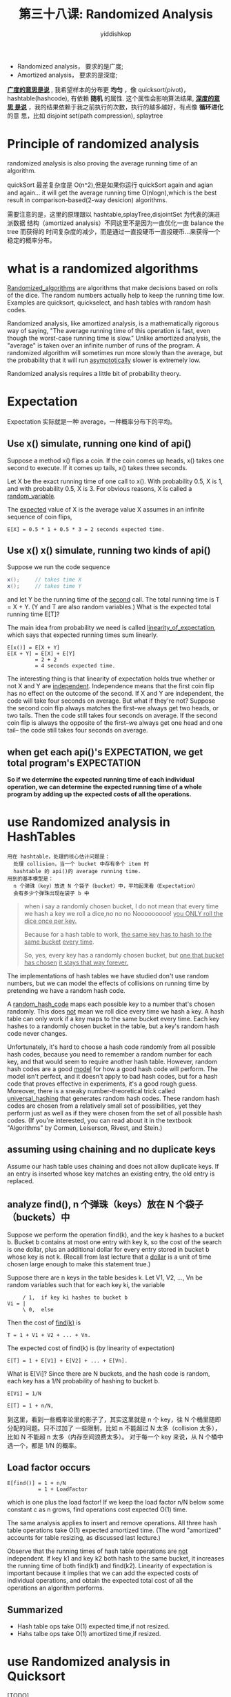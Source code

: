 # -*- org-export-babel-evaluate: nil -*-
#+PROPERTY: header-args :eval never-export
#+PROPERTY: header-args:python :session 第三十八课: Randomized Analysis
#+PROPERTY: header-args:ipython :session 第三十八课: Randomized Analysis
#+HTML_HEAD: <link rel="stylesheet" type="text/css" href="/home/yiddi/git_repos/YIDDI_org_export_theme/theme/org-nav-theme_cache.css" >
#+HTML_HEAD: <script src="https://hypothes.is/embed.js" async></script>
#+HTML_HEAD: <script type="application/json" class="js-hypothesis-config">
#+HTML_HEAD: <script src="https://cdn.mathjax.org/mathjax/latest/MathJax.js?config=TeX-AMS-MML_HTMLorMML"></script>
#+OPTIONS: html-link-use-abs-url:nil html-postamble:nil html-preamble:t
#+OPTIONS: H:3 num:t ^:nil _:nil tags:not-in-toc
#+TITLE: 第三十八课: Randomized Analysis
#+AUTHOR: yiddishkop
#+EMAIL: [[mailto:yiddishkop@163.com][yiddi's email]]
#+TAGS: {PKGIMPT(i) DATAVIEW(v) DATAPREP(p) GRAPHBUILD(b) GRAPHCOMPT(c)} LINAGAPI(a) PROBAPI(b) MATHFORM(f) MLALGO(m)


- Randomized analysis， 要求的是广度;
- Amortized analysis， 要求的是深度;

_*广度的意思是说*_ , 我希望样本的分布更 *均匀* ，像 quicksort(pivot)，
hashtable(hashcode), 有依赖 *随机* 的属性. 这个属性会影响算法结果, _*深度的意思
是说*_ ，我的结果依赖于我之前执行的次数，执行的越多越好，有点像 *循环进化* 的意
思，比如 disjoint set(path compression), splaytree


* Principle of randomized analysis
randomized analysis is also proving the average running time of an algorithm.

quickSort 最差复杂度是 O(n^2),但是如果你运行 quickSort again and agian and again...
it will get the average running time O(nlogn),which is the best result in
comparison-based(2-way desicion) algorithms.

需要注意的是，这里的原理跟以 hashtable,splayTree,disjointSet 为代表的演进派数据
结构（amortized analysis）不同这里不是因为一直优化一直 balance the tree 而获得的
时间复杂度的减少，而是通过一直投硬币一直投硬币...来获得一个稳定的概率分布。
* what is a randomized algorithms
_Randomized_algorithms_ are algorithms that make decisions based on rolls of the
dice. The random numbers actually help to keep the running time low. Examples
are quicksort, quickselect, and hash tables with random hash codes.

Randomized analysis, like amortized analysis, is a mathematically rigorous way
of saying, "The average running time of this operation is fast, even though the
worst-case running time is slow." Unlike amortized analysis, the "average" is
taken over an infinite number of runs of the program. A randomized algorithm
will sometimes run more slowly than the average, but the probability that it
will run _asymptotically_ slower is extremely low.

Randomized analysis requires a little bit of probability theory.

* Expectation
Expectation 实际就是一种 average，一种概率分布下的平均。

** Use x() simulate, running one kind of api()

Suppose a method x() flips a coin. If the coin comes up heads, x() takes one
second to execute. If it comes up tails, x() takes three seconds.

Let X be the exact running time of one call to x(). With probability 0.5, X is
1, and with probability 0.5, X is 3. For obvious reasons, X is called a
_random_variable_.

The _expected_ value of X is the average value X assumes in an infinite sequence
of coin flips,

#+BEGIN_EXAMPLE
  E[X] = 0.5 * 1 + 0.5 * 3 = 2 seconds expected time.
#+END_EXAMPLE

** Use x() x() simulate, running two kinds of api()
Suppose we run the code sequence

#+BEGIN_SRC java
  x();     // takes time X
  x();     // takes time Y
#+END_SRC

and let Y be the running time of the _second_ call. The total running time is T
= X + Y. (Y and T are also random variables.) What is the expected total running
time E[T]?

The main idea from probability we need is called _linearity_of_expectation_,
which says that expected running times sum linearly.

#+BEGIN_EXAMPLE
  E[x()] = E[X + Y]
  E[X + Y] = E[X] + E[Y]
           = 2 + 2
           = 4 seconds expected time.
#+END_EXAMPLE

The interesting thing is that linearity of expectation holds true whether or not
X and Y are _independent_. Independence means that the first coin flip has no
effect on the outcome of the second. If X and Y are independent, the code will
take four seconds on average. But what if they're not? Suppose the second coin
flip always matches the first--we always get two heads, or two tails. Then the
code still takes four seconds on average. If the second coin flip is always the
opposite of the first--we always get one head and one tail-- the code still
takes four seconds on average.

** when get each api()'s EXPECTATION, we get total program's EXPECTATION
*So if we determine the expected running time of each individual operation, we*
*can determine the expected running time of a whole program by adding up the*
*expected costs of all the operations.*
* use Randomized analysis in HashTables
#+BEGIN_EXAMPLE
    用在 hashtable，处理的核心估计问题是：
      处理 collision，当一个 bucket 中存有多个 item 时
      hashtable 的 api()的 average running time.
    用到的基本模型是：
      n 个弹珠（key）放进 N 个袋子（bucket）中，平均起来看（Expectation）
      会有多少个弹珠出现在袋子 b 中
#+END_EXAMPLE

#+BEGIN_QUOTE
 when i say a randomly chosen bucket, I do not mean that every time we hash a
 key we roll a dice,no no no Nooooooooo! _you ONLY roll the dice once per key._

 Because for a hash table to work, _the same key has to hash to the same bucket_
 _every time_.

 So, yes, every key has a randomly chosen bucket, but _one that bucket has
 chosen_ _it stays that way forever._
#+END_QUOTE

 The implementations of hash tables we have studied don't use random numbers,
 but we can model the effects of collisions on running time by pretending we
 have a random hash code.

 A _random_hash_code_ maps each possible key to a number that's chosen randomly.
 This does _not_ mean we roll dice every time we hash a key.  A hash table can
 only work if a key maps to the same bucket every time.  Each key hashes to a
 randomly chosen bucket in the table, but a key's random hash code never
 changes.

 Unfortunately, it's hard to choose a hash code randomly from all possible hash
 codes, because you need to remember a random number for each key, and that
 would seem to require another hash table.  However, random hash codes are
 a good _model_ for how a good hash code will perform.  The model isn't perfect,
 and it doesn't apply to bad hash codes, but for a hash code that proves
 effective in experiments, it's a good rough guess.  Moreover, there is a sneaky
 number-theoretical trick called _universal_hashing_ that generates random hash
 codes.  These random hash codes are chosen from a relatively small set of
 possibilities, yet they perform just as well as if they were chosen from the
 set of all possible hash codes.  (If you're interested, you can read about it
 in the textbook "Algorithms" by Cormen, Leiserson, Rivest, and Stein.)
** assuming using chaining and no duplicate keys
Assume our hash table uses chaining and does not allow duplicate keys. If an
entry is inserted whose key matches an existing entry, the old entry is
replaced.
** analyze find(), n 个弹珠（keys）放在 N 个袋子（buckets）中
Suppose we perform the operation find(k), and the key k hashes to a bucket b.
Bucket b contains at most one entry with key k, so the cost of the search is one
dollar, plus an additional dollar for every entry stored in bucket b whose key
is not k. (Recall from last lecture that a _dollar_ is a unit of time chosen
large enough to make this statement true.)

Suppose there are n keys in the table besides k.  Let V1, V2, ..., Vn be random
variables such that for each key ki, the variable

#+BEGIN_EXAMPLE
     / 1,  if key ki hashes to bucket b
Vi = |
     \ 0,  else
#+END_EXAMPLE

Then the cost of _find(k)_ is

#+BEGIN_EXAMPLE
  T = 1 + V1 + V2 + ... + Vn.
#+END_EXAMPLE

The expected cost of find(k) is (by linearity of expectation)

#+BEGIN_EXAMPLE
  E[T] = 1 + E[V1] + E[V2] + ... + E[Vn].
#+END_EXAMPLE

What is E[Vi]?  Since there are N buckets, and the hash code is random, each
key has a 1/N probability of hashing to bucket b.

#+BEGIN_EXAMPLE
  E[Vi] = 1/N

  E[T] = 1 + n/N,
#+END_EXAMPLE

到这里，看到一些概率论里的影子了，其实这里就是 n 个 key，往 N 个桶里随即分配的问题。只不过加了
一些限制，比如 n 不能超过 N 太多（collision 太多），比如 N 不能超 n 太多（内存空间浪费太多）。
对于每一个 key 来说，从 N 个桶中选一个，都是 1/N 的概率。

** Load factor occurs

    #+BEGIN_EXAMPLE
     E[find()] = 1 + n/N
               = 1 + LoadFactor
    #+END_EXAMPLE

which is one plus the load factor! If we keep the load factor n/N below some
constant c as n grows, find operations cost expected O(1) time.

The same analysis applies to insert and remove operations.  All three hash
table operations take O(1) expected amortized time.  (The word "amortized"
accounts for table resizing, as discussed last lecture.)

Observe that the running times of hash table operations are _not_ independent.
If key k1 and key k2 both hash to the same bucket, it increases the running time
of both find(k1) and find(k2). Linearity of expectation is important because it
implies that we can add the expected costs of individual operations, and obtain
the expected total cost of all the operations an algorithm performs.
** Summarized

    - Hash table ops take O(1) expected  time,if not resized.
    - Hahs talbe ops take O(1) amortized time,if resized.
* use Randomized analysis in Quicksort
    [TODO]
#+BEGIN_EXAMPLE
    用在 hashtable，处理的核心估计问题是：
      处理 collision，当一个 bucket 中存有多个 item 时
      hashtable 的 api()的 average running time.
    用到的基本模型是：
      n 个弹珠（key）放进 N 个袋子（bucket）中，平均起来看（Expectation）
      会有多少个弹珠出现在袋子 b 中
#+END_EXAMPLE

#+CAPTION: difference between mergeSort and quickSort
#+BEGIN_EXAMPLE
                     MergeSort                       QuickSort
           / +--------------------------+      +----------------------------+
          |  |                          |      |                            |
          |  +-------/----------\-------+      +----/--------------\--------+
          |  +-----------+  +-----------+      +-------+  +-----------------+
  O(logn) <  |           |  |           |      |       |  |                 |
          |  +-/------\--+  +--/-----\--+      +-/---\-+  +-----/--------\--+
          |  +----+ +----+  +----+ +----+      +--+ +--+  +----------+ +----+
          |  |    | |    |  |    | |    |      |  | |  |  |          | |    |
           \ +----+ +----+  +----+ +----+      +--+ +--+  +---/----\-+ +----+
                                                          +------+ +-+
              \------------------------/                  |      | | |    (ref:level deeper, sort less, cost less)
                          v                               +-/--\-+ +-+
                         O(n)                             +-+ +--+
                                                          | | |  |
                                                          +-+ +--+

#+END_EXAMPLE

- mergeSort 和 quickSort 看起来一样，其实大相径庭，简直就是相反的：
- mergeSort 重合不重分，合完了排序才算完; 时间主要用在合上; 每一层都需要合并 n 个数值，合并每层都耗时相似 O(n)
- quickSort 重分不重合，分完了排序就完了; 时间主要用在分上; [[(level deeper, sort less, cost less)][越往深层走，这层需要
  排序(分割)的数列越少，这层的耗时越少]]

Recall that mergesort sorts n items in O(n log n) time because the recursion
tree has =1 + ceiling(log_2 n)= levels, and each level involves O(n) time spent
merging lists.

Quicksort also spends linear time at each level (partitioning the lists), but it
is trickier to analyze because the recursion tree is not perfectly balanced, and
_some keys survive to deeper levels than others._

To analyze quicksort, let's analyze the EXPECTED depth the input key k will
reach in the tree. (In effect, we're measuring a _vertical slice_ of the
recursion tree instead of a horizontal slice.) Assume no two keys are equal,
since that is the slowest case.


这里的意思是说，我没法向分析 mergeSort 那样按水平切片去分析，取而代之我使用竖直
切片去分析 quickSort我去看每一个元素的会存活(未排序定)的深度(时间复杂度随深度降
低)的 Expected 值，然后把他们加起来求整体 Expected 值。

Quicksort chooses a random pivot. The pivot is equally likely to be the smallest
key, the second smallest, the third smallest, ..., or the largest. For each
case, the probability is 1/n. Since we want a roughly balanced partition, let's
say that the least floor(n/4) keys(排定数列中位置最前的 1/4) and the greatest
floor(n/4) keys(排定数列中位置最靠后的 1/4) are "bad" pivots, and the other keys
are "good" pivots. Since there are at most n/2 bad pivots, the probability of
choosing a bad pivot is <= 0.5.


这个意思是说 pivot 的选择，<<带来两种结果>>，如果选择的 pivot 很好，正好处在排序
完成后的中间位置，那么 key k 有可能处在 1/4-3/4其中一个 partition 中，这两个
partition 的问题空间都比原来的要小不少，good;但是如果选择差的 pivot，而且他正好
处在排序完成后的末尾 or 开头位置，那么 key k 有可能处在 0 - 1中的 1 位置，也就是
说，整个问题空间完全没改变。这样他更容易 survivor in deep level.耗时也就更多。

If we choose a good pivot, we'll have a 1/4-3/4 split or better, and our chosen
key k will go into a subset containing at most three quarters of the keys, which
is sorted recursively. If we choose a bad pivot, k might go into a subset with
nearly all the other keys.

Let D(n) be a random variable equal to the _deepest depth_ at which key k
appears when we sort n keys. D(n) varies from run to run, but we can reason
about its expected value. Since we choose a bad key no more than half the time,

由于 D(n) 是 deepest depth, [[带来两种结果]] 每一种都选最差的：

- 1/4 - 3/4 选 key k 在 3/4 中;
- 0  -  1  选 key k 在 1 中;

  #+BEGIN_EXAMPLE
  E[D(n)] <= 1 + 0.5 E[D(n)] + 0.5 E[D(3n / 4)].
  #+END_EXAMPLE

Multiplying by two and subtracting E[D(n)] from both sides gives

#+BEGIN_EXAMPLE
  E[D(n)] <= 2 + E[D(3n / 4)].
#+END_EXAMPLE

This inequality is called a _recurrence_, and you'll learn how to solve them in
CS 170. (No, recurrences won't be on the CS 61B final exam.) The base cases for
this recurrence are D(0) = 0 and D(1) = 0. It's easy to check by substitution
that a solution is

#+BEGIN_EXAMPLE
  E[D(n)] <= 2 log    n.
                  4/3
#+END_EXAMPLE

** Summarized
So any arbitrary key k appears in expected O(log n) levels of the recursion
tree, and causes O(log n) partitioning work. By linearity of expectation, we can
sum the expected O(log n) work for each of the n keys, and we find that
quicksort runs in expected O(n log n) time.

* use Randomized analysis in Quickselect
For quickselect, we can analyze the expected running time more directly.
Suppose we run quickselect on n keys.  Let P(n) be a random variable equal to
the total number of keys partitioned, summed over all the partitioning steps.
Then the running time is in Theta(P(n)).

Quickselect is like quicksort, but when we choose a good pivot, at least one
quarter of the keys are discarded.  We choose a good pivot at least half the
time, so

#+BEGIN_EXAMPLE
  E[P(n)] <= n + 0.5 E[P(n)] + 0.5 E[P(3n / 4)],
#+END_EXAMPLE

which is solved by ~E[P(n)] <= 8n~. Therefore, the expected running time of
quickselect on n keys is in O(n).

* Amortized Time vs. Expected Time
There's a subtle but important difference between amortized running time and
expected running time.

Quicksort with random pivots takes O(n log n) expected running time, but its
worst-case running time is in Theta(n^2).  This means that there is a small
possibility that quicksort will cost Omega(n^2) dollars, but the probability
of that happening approaches zero as n approaches infinity.

A splay tree operation takes O(log n) amortized time, but the worst-case
running time for a splay tree operation is in Theta(n).  Splay trees are not
randomized, and the "probability" of an Omega(n)-time splay tree operation is
not a meaningful concept.  If you take an empty splay tree, insert the items
1...n in order, then run find(1), the find operation _will_ cost n dollars.
But a sequence of n splay tree operations, starting from an empty tree, _never_
costs more than O(n log n) actual running time.  Ever.

Hash tables are an interesting case, because they use both amortization and
randomization.  Resizing takes Theta(n) time.  With a random hash code, there
is a tiny probability that every item will hash to the same bucket, so the
worst-case running time of an operation is Theta(n)--even without resizing.

To account for resizing, we use amortized analysis.  To account for collisions,
we use randomized analysis.  So when we say that hash table operations run in
O(1) time, we mean they run in O(1) _expected_, _amortized_ time.

| Splay trees                | O(log n) amortized time / operation         | ${*    }$ |
| Disjoint sets (tree-based) | O(alpha(f + u, u)) amortized time / find op | ${**   }$ |
| Quicksort                  | O(n log n) expected time                    | ${***  }$ |
| Quickselect                | Theta(n) expected time                      | ${**** }$ |
| Hash tables                | Theta(1) expected amortized time / op       | ${*****}$ |

If you take CS 170, you will learn an amortized analysis of disjoint sets
there.  Unfortunately, the analyses of both disjoint sets and splay trees are
complicated.  Goodrich & Tamassia give the amortized analysis of splay trees,
but you're not required to read or understand it for this class.

|---------+--------------------------------------------------------------------------|
| $*$     | Worst-case time is in Theta(n), worst-case amortized time is in          |
|         | Theta(log n), best-case time is in Theta(1).                             |
|---------+--------------------------------------------------------------------------|
| $**$    | For find operations, worst-case time is in Theta(log u), worst-case      |
|         | amortized time is in Theta(alpha(f + u, u)), best-case time is in        |
|         | Theta(1).  All union operations take Theta(1) time.                      |
|---------+--------------------------------------------------------------------------|
| $***$   | Worst-case time is in Theta(n^2)--if we get worst-case input AND         |
|         | worst-case random numbers.  "Worst-case expected" time is in             |
|         | Theta(n log n)--meaning when the _input_ is worst-case, but we take the  |
|         | average over all possible sequences of random numbers.  Recall that      |
|         | quicksort can be implemented so that keys equal to the pivot go into a   |
|         | separate list, in which case the best-case time is in Theta(n), because  |
|         | the best-case input is one where all the keys are equal.  If quicksort   |
|         | is implemented so that keys equal to the pivot are divided between lists |
|         | I1 and I2, as is the norm for array-based quicksort, then the best-case  |
|         | time is in Theta(n log n).                                               |
|---------+--------------------------------------------------------------------------|
| $****$  | Worst-case time is in Theta(n^2)--if we get worst-case input AND worst-  |
|         | case random numbers.  Worst-case expected time, best-case time, and      |
|         | best-case expected time are in Theta(n).                                 |
|---------+--------------------------------------------------------------------------|
| $*****$ | Worst-case time is in Theta(n), expected worst-case time is in Theta(n)  |
|         | (worst case is when table is resized), amortized worst-case time is in   |
|         | Theta(n) (worst case is when every item is in one bucket), worst-case    |
|         | expected amortized time is in Theta(1), best-case time is in Theta(1).   |
|         | Confused yet?                                                            |
|---------+--------------------------------------------------------------------------|
